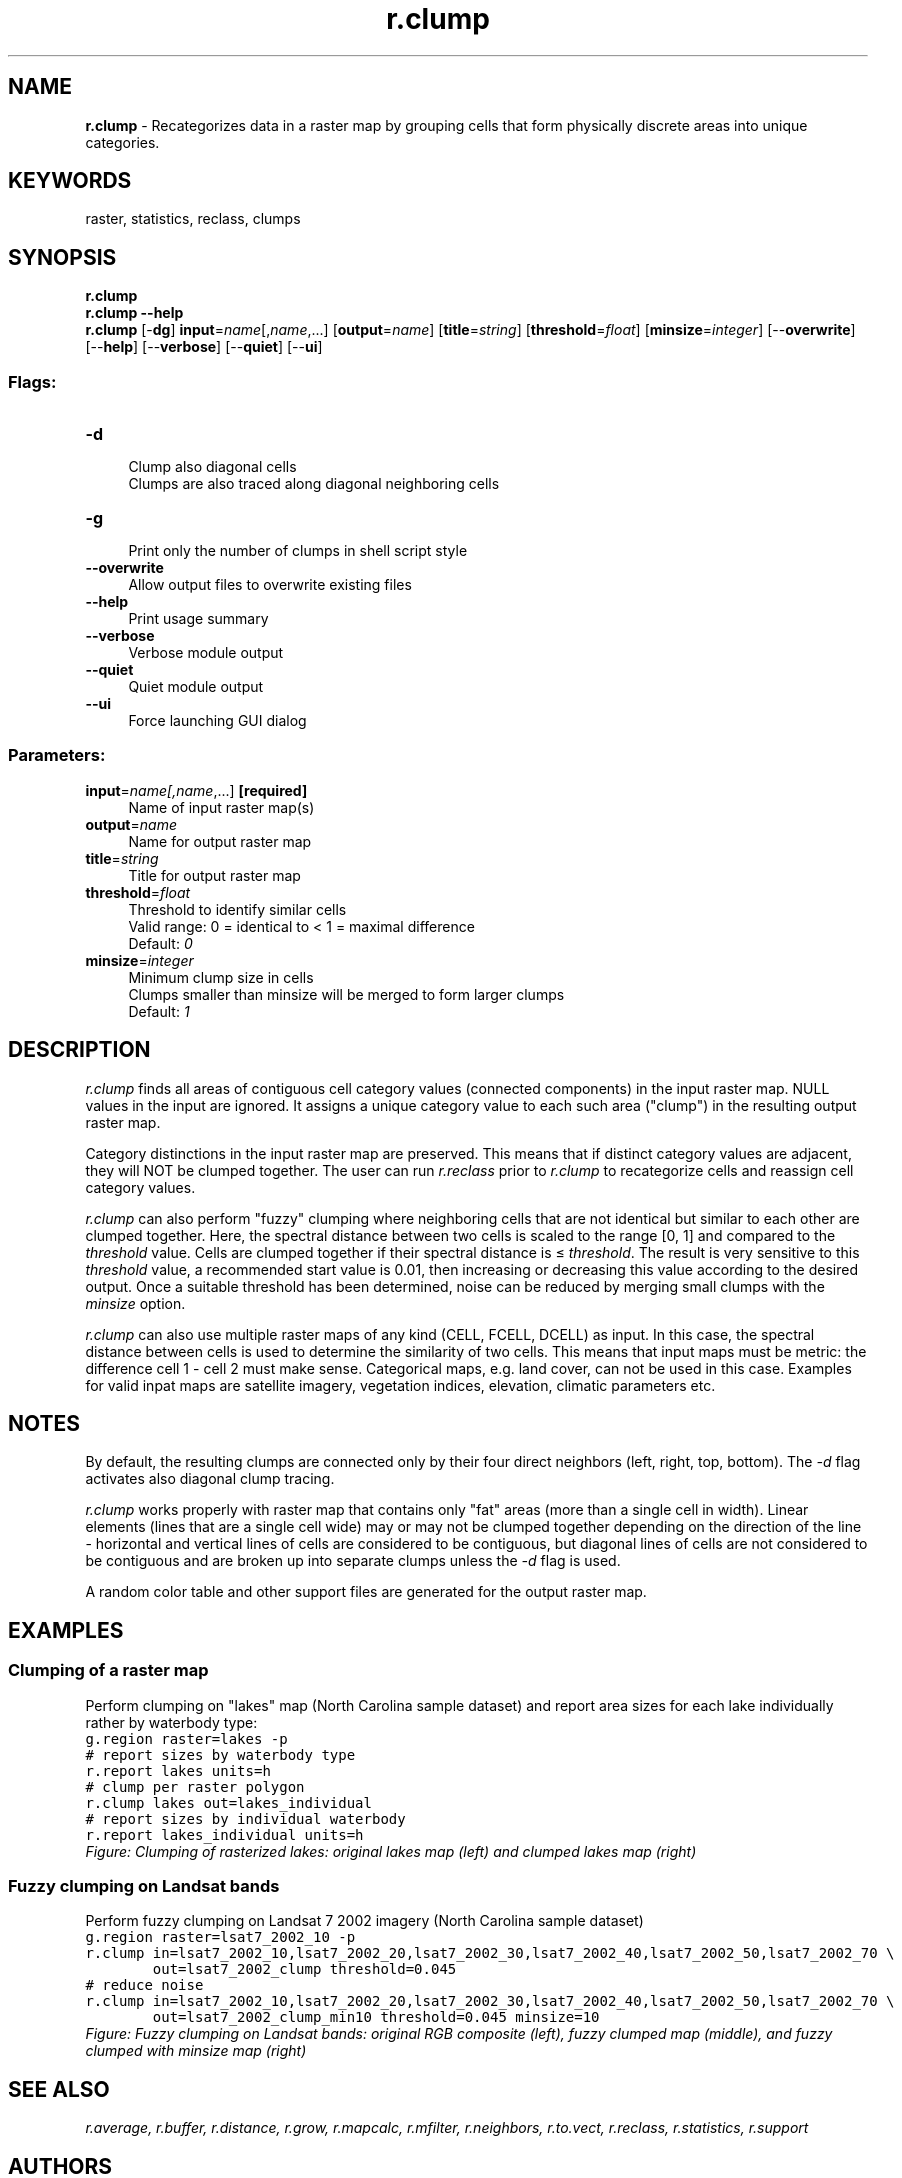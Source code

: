.TH r.clump 1 "" "GRASS 7.8.5" "GRASS GIS User's Manual"
.SH NAME
\fI\fBr.clump\fR\fR  \- Recategorizes data in a raster map by grouping cells that form physically discrete areas into unique categories.
.SH KEYWORDS
raster, statistics, reclass, clumps
.SH SYNOPSIS
\fBr.clump\fR
.br
\fBr.clump \-\-help\fR
.br
\fBr.clump\fR [\-\fBdg\fR] \fBinput\fR=\fIname\fR[,\fIname\fR,...]  [\fBoutput\fR=\fIname\fR]   [\fBtitle\fR=\fIstring\fR]   [\fBthreshold\fR=\fIfloat\fR]   [\fBminsize\fR=\fIinteger\fR]   [\-\-\fBoverwrite\fR]  [\-\-\fBhelp\fR]  [\-\-\fBverbose\fR]  [\-\-\fBquiet\fR]  [\-\-\fBui\fR]
.SS Flags:
.IP "\fB\-d\fR" 4m
.br
Clump also diagonal cells
.br
Clumps are also traced along diagonal neighboring cells
.IP "\fB\-g\fR" 4m
.br
Print only the number of clumps in shell script style
.IP "\fB\-\-overwrite\fR" 4m
.br
Allow output files to overwrite existing files
.IP "\fB\-\-help\fR" 4m
.br
Print usage summary
.IP "\fB\-\-verbose\fR" 4m
.br
Verbose module output
.IP "\fB\-\-quiet\fR" 4m
.br
Quiet module output
.IP "\fB\-\-ui\fR" 4m
.br
Force launching GUI dialog
.SS Parameters:
.IP "\fBinput\fR=\fIname[,\fIname\fR,...]\fR \fB[required]\fR" 4m
.br
Name of input raster map(s)
.IP "\fBoutput\fR=\fIname\fR" 4m
.br
Name for output raster map
.IP "\fBtitle\fR=\fIstring\fR" 4m
.br
Title for output raster map
.IP "\fBthreshold\fR=\fIfloat\fR" 4m
.br
Threshold to identify similar cells
.br
Valid range: 0 = identical to < 1 = maximal difference
.br
Default: \fI0\fR
.IP "\fBminsize\fR=\fIinteger\fR" 4m
.br
Minimum clump size in cells
.br
Clumps smaller than minsize will be merged to form larger clumps
.br
Default: \fI1\fR
.SH DESCRIPTION
\fIr.clump\fR finds all areas of contiguous cell category values
(connected components) in the input raster map. NULL values in the
input are ignored. It assigns a unique category value to each such area
(\(dqclump\(dq) in the resulting output raster map.
.PP
Category distinctions in the input raster map are preserved.  This
means that if distinct category values are adjacent, they will NOT be
clumped together. The user can
run \fIr.reclass\fR prior
to \fIr.clump\fR to recategorize cells and reassign cell category
values.
.PP
\fIr.clump\fR can also perform \(dqfuzzy\(dq clumping where
neighboring cells that are not identical but similar to each other are
clumped together. Here, the spectral distance between two cells is
scaled to the range [0, 1] and compared to the \fIthreshold\fR
value. Cells are clumped together if their spectral distance is ≤
\fIthreshold\fR. The result is very sensitive to this
\fIthreshold\fR value, a recommended start value is 0.01, then
increasing or decreasing this value according to the desired output.
Once a suitable threshold has been determined, noise can be reduced by
merging small clumps with the \fIminsize\fR option.
.PP
\fIr.clump\fR can also use multiple raster maps of any kind (CELL,
FCELL, DCELL) as input. In this case, the spectral distance between
cells is used to determine the similarity of two cells. This means that
input maps must be metric: the difference cell 1 \- cell 2 must make
sense. Categorical maps, e.g. land cover, can not be used in this case.
Examples for valid inpat maps are satellite imagery, vegetation
indices, elevation, climatic parameters etc.
.SH NOTES
By default, the resulting clumps are connected only by their four
direct neighbors (left, right, top, bottom). The \fI\-d\fR flag
activates also diagonal clump tracing.
.PP
\fIr.clump\fR works properly with raster map that contains only
\(dqfat\(dq areas (more than a single cell in width). Linear
elements (lines that are a single cell wide) may or may not be clumped
together depending on the direction of the line \- horizontal and
vertical lines of cells are considered to be contiguous, but diagonal
lines of cells are not considered to be contiguous and are broken up
into separate clumps unless the \fI\-d\fR flag is used.
.PP
A random color table and other support files are generated for the
output raster map.
.SH EXAMPLES
.SS Clumping of a raster map
Perform clumping on \(dqlakes\(dq map (North Carolina sample dataset) and
report area sizes for each lake individually rather by waterbody type:
.br
.nf
\fC
g.region raster=lakes \-p
# report sizes by waterbody type
r.report lakes units=h
# clump per raster polygon
r.clump lakes out=lakes_individual
# report sizes by individual waterbody
r.report lakes_individual units=h
\fR
.fi
.br
\fIFigure: Clumping of rasterized lakes: original lakes map (left) and clumped lakes map (right)\fR
.SS Fuzzy clumping on Landsat bands
Perform fuzzy clumping on Landsat 7 2002 imagery (North Carolina sample dataset)
.br
.nf
\fC
g.region raster=lsat7_2002_10 \-p
r.clump in=lsat7_2002_10,lsat7_2002_20,lsat7_2002_30,lsat7_2002_40,lsat7_2002_50,lsat7_2002_70 \(rs
        out=lsat7_2002_clump threshold=0.045
# reduce noise
r.clump in=lsat7_2002_10,lsat7_2002_20,lsat7_2002_30,lsat7_2002_40,lsat7_2002_50,lsat7_2002_70 \(rs
        out=lsat7_2002_clump_min10 threshold=0.045 minsize=10
\fR
.fi
.br
\fIFigure: Fuzzy clumping on Landsat bands: original RGB composite (left),
fuzzy clumped map (middle), and fuzzy clumped with minsize map (right)\fR
.SH SEE ALSO
\fI
r.average,
r.buffer,
r.distance,
r.grow,
r.mapcalc,
r.mfilter,
r.neighbors,
r.to.vect,
r.reclass,
r.statistics,
r.support
\fR
.SH AUTHORS
Michael Shapiro, U.S. Army Construction Engineering Research
Laboratory
.br
Markus Metz (diagonal clump tracing, fuzzy clumping)
.SH SOURCE CODE
.PP
Available at: r.clump source code (history)
.PP
Main index |
Raster index |
Topics index |
Keywords index |
Graphical index |
Full index
.PP
© 2003\-2020
GRASS Development Team,
GRASS GIS 7.8.5 Reference Manual
